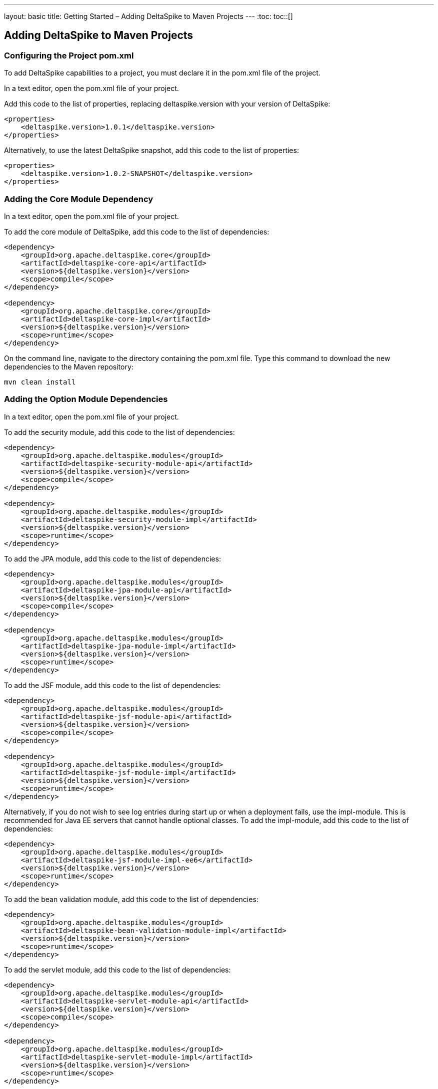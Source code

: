 ---
layout: basic
title: Getting Started – Adding DeltaSpike to Maven Projects
---
:toc:
toc::[]

== Adding DeltaSpike to Maven Projects

=== Configuring the Project pom.xml
To add DeltaSpike capabilities to a project, you must declare it in the pom.xml file of the project.

In a text editor, open the pom.xml file of your project.

Add this code to the list of properties, replacing deltaspike.version with your version of DeltaSpike:

----
<properties>
    <deltaspike.version>1.0.1</deltaspike.version>
</properties>
----

Alternatively, to use the latest DeltaSpike snapshot, add this code to the list of properties:

----
<properties>
    <deltaspike.version>1.0.2-SNAPSHOT</deltaspike.version>
</properties>
----

=== Adding the Core Module Dependency
In a text editor, open the pom.xml file of your project.

To add the core module of DeltaSpike, add this code to the list of dependencies:

----
<dependency>
    <groupId>org.apache.deltaspike.core</groupId>
    <artifactId>deltaspike-core-api</artifactId>
    <version>${deltaspike.version}</version>
    <scope>compile</scope>
</dependency>

<dependency>
    <groupId>org.apache.deltaspike.core</groupId>
    <artifactId>deltaspike-core-impl</artifactId>
    <version>${deltaspike.version}</version>
    <scope>runtime</scope>
</dependency>
----


On the command line, navigate to the directory containing the pom.xml file. Type this command to download the new dependencies to the Maven repository:

----
mvn clean install
----

=== Adding the Option Module Dependencies
In a text editor, open the pom.xml file of your project.

To add the security module, add this code to the list of dependencies:

----
<dependency>
    <groupId>org.apache.deltaspike.modules</groupId>
    <artifactId>deltaspike-security-module-api</artifactId>
    <version>${deltaspike.version}</version>
    <scope>compile</scope>
</dependency>

<dependency>
    <groupId>org.apache.deltaspike.modules</groupId>
    <artifactId>deltaspike-security-module-impl</artifactId>
    <version>${deltaspike.version}</version>
    <scope>runtime</scope>
</dependency>
----

To add the JPA module, add this code to the list of dependencies:

----
<dependency>
    <groupId>org.apache.deltaspike.modules</groupId>
    <artifactId>deltaspike-jpa-module-api</artifactId>
    <version>${deltaspike.version}</version>
    <scope>compile</scope>
</dependency>

<dependency>
    <groupId>org.apache.deltaspike.modules</groupId>
    <artifactId>deltaspike-jpa-module-impl</artifactId>
    <version>${deltaspike.version}</version>
    <scope>runtime</scope>
</dependency>
----

To add the JSF module, add this code to the list of dependencies:

----
<dependency>
    <groupId>org.apache.deltaspike.modules</groupId>
    <artifactId>deltaspike-jsf-module-api</artifactId>
    <version>${deltaspike.version}</version>
    <scope>compile</scope>
</dependency>

<dependency>
    <groupId>org.apache.deltaspike.modules</groupId>
    <artifactId>deltaspike-jsf-module-impl</artifactId>
    <version>${deltaspike.version}</version>
    <scope>runtime</scope>
</dependency>
----

Alternatively, if you do not wish to see log entries during start up or when a deployment fails, use the impl-module. This is recommended for Java EE servers that cannot handle optional classes. To add the impl-module, add this code to the list of dependencies:

----
<dependency>
    <groupId>org.apache.deltaspike.modules</groupId>
    <artifactId>deltaspike-jsf-module-impl-ee6</artifactId>
    <version>${deltaspike.version}</version>
    <scope>runtime</scope>
</dependency>
----

To add the bean validation module, add this code to the list of dependencies:

----
<dependency>
    <groupId>org.apache.deltaspike.modules</groupId>
    <artifactId>deltaspike-bean-validation-module-impl</artifactId>
    <version>${deltaspike.version}</version>
    <scope>runtime</scope>
</dependency>
----

To add the servlet module, add this code to the list of dependencies:

----
<dependency>
    <groupId>org.apache.deltaspike.modules</groupId>
    <artifactId>deltaspike-servlet-module-api</artifactId>
    <version>${deltaspike.version}</version>
    <scope>compile</scope>
</dependency>

<dependency>
    <groupId>org.apache.deltaspike.modules</groupId>
    <artifactId>deltaspike-servlet-module-impl</artifactId>
    <version>${deltaspike.version}</version>
    <scope>runtime</scope>
</dependency>
----

To add the data module, add this code to the list of dependencies:

----
<dependency>
    <groupId>org.apache.deltaspike.modules</groupId>
    <artifactId>deltaspike-data-module-api</artifactId>
    <version>${deltaspike.version}</version>
    <scope>compile</scope>
</dependency>

<dependency>
    <groupId>org.apache.deltaspike.modules</groupId>
    <artifactId>deltaspike-data-module-impl</artifactId>
    <version>${deltaspike.version}</version>
    <scope>runtime</scope>
</dependency>
----

To add the test-control module, add this code to the list of dependencies:

----
<dependency>
    <groupId>org.apache.deltaspike.modules</groupId>
    <artifactId>deltaspike-test-control-module-api</artifactId>
    <version>${deltaspike.version}</version>
    <scope>compile</scope>
</dependency>

<dependency>
    <groupId>org.apache.deltaspike.modules</groupId>
    <artifactId>deltaspike-test-control-module-impl</artifactId>
    <version>${deltaspike.version}</version>
    <scope>runtime</scope>
</dependency>
----

To add the scheduler module, add this code to the list of dependencies:

----
<dependency>
    <groupId>org.apache.deltaspike.modules</groupId>
    <artifactId>deltaspike-scheduler-module-api</artifactId>
    <version>${deltaspike.version}</version>
    <scope>compile</scope>
</dependency>

<dependency>
    <groupId>org.apache.deltaspike.modules</groupId>
    <artifactId>deltaspike-scheduler-module-impl</artifactId>
    <version>${deltaspike.version}</version>
    <scope>runtime</scope>
</dependency>
----

On the command line, navigate to the directory containing the pom.xml file. Type this command to download the new dependencies to the Maven repository:

----
mvn clean install
----

=== Testing Snapshots
To test Snapshot, open the Maven settings.xml file and add the Apache Snapshot-Repository to the list of repositories:

----
<repositories>
    <repository>
        <id>apache-snapshot-repository</id>
        <url>http://repository.apache.org/snapshots/</url>
        <releases>
            <enabled>false</enabled>
        </releases>
        <snapshots>
            <enabled>true</enabled>
        </snapshots>
    </repository>
</repositories>
----

== Configuring Further when Using Java SE
When using DeltaSpike with Java SE, additional JAR files must be provided. These files correspond to the DeltaSpike CDI Controller API. The Controller uses Java Services to resolve the CDI container.

=== Adding the Container Control Module and CDI Container Dependencies

To use DeltaSpike with Java SE, a CDI container must be configured. In a text editor, open the pom.xml file of your project and add this code to the list of properties:

----
<properties>
    <deltaspike.version>1.0.0</deltaspike.version>
    <owb.version>1.2.0</owb.version>
    <weld.version>1.1.9.Final</weld.version>
</properties>
----

To add the DeltaSpike container control API, add this code to the list of dependencies:

----
<dependency>
    <groupId>org.apache.deltaspike.cdictrl</groupId>
    <artifactId>deltaspike-cdictrl-api</artifactId>
    <version>${deltaspike.version}</version>
    <scope>compile</scope>
</dependency>
----

To add the Apache OpenWebBeans container, add this code to the list of dependencies:

----
<dependency>
    <groupId>org.apache.openwebbeans</groupId>
    <artifactId>openwebbeans-impl</artifactId>
    <version>${owb.version}</version>
    <scope>runtime</scope>
</dependency>

<dependency>
    <groupId>org.apache.openwebbeans</groupId>
    <artifactId>openwebbeans-spi</artifactId>
    <version>${owb.version}</version>
    <scope>compile</scope>
</dependency>

<dependency>
    <groupId>org.apache.deltaspike.cdictrl</groupId>
    <artifactId>deltaspike-cdictrl-owb</artifactId>
    <version>${deltaspike.version}</version>
    <scope>runtime</scope>
</dependency>
----

On the command line, navigate to the project directory and type this command to build the Apache OpenWebBeans container:
----
mvn clean install -POWB
----


To add JBoss Weld container, add this code to the list of dependencies:

----
<dependency>
    <groupId>org.apache.deltaspike.cdictrl</groupId>
    <artifactId>deltaspike-cdictrl-weld</artifactId>
    <version>${deltaspike.version}</version>
    <scope>runtime</scope>
</dependency>

<dependency>
    <groupId>org.jboss.weld.se</groupId>
    <artifactId>weld-se</artifactId>
    <version>${weld.version}</version>
    <scope>runtime</scope>
</dependency>
----

On the command line, navigate to the project directory and type this command to build the JBoss Weld reference implementation:
----
mvn clean install -PWeld
----

To add an embedded servlet runtime, add this code to the list of dependencies:

----
<dependency>
    <groupId>org.apache.deltaspike.cdictrl</groupId>
    <artifactId>deltaspike-cdictrl-servlet</artifactId>
    <version>${deltaspike.version}</version>
    <scope>compile</scope>
</dependency>
----

Save the pom.xml file and exit.

On the command line, navigate to the directory containing the pom.xml file. Enter this command to download the new dependencies to the Maven repository:
----
mvn clean install
----

=== Starting a CDI Container

NEED INFO: How does the user call these methods?

A CDI container is started by using DeltaSpike with Java SE. This provides a basis for defining the CDI scope and resolving the injected beans. 

To bootstrap a CDI container in a Java application, the CdiContainer must be instantiated:

NEED INFO: How is the CdiContainer instantiated? 

Once this is completed, call the #boot method to scan CDI-enabled archives for beans and extensions:

NEED INFO: How is this method invoked?

----
import org.apache.deltaspike.cdise.api.CdiContainer;
import org.apache.deltaspike.cdise.api.CdiContainerLoader;

public class MainApp {
    public static void main(String[] args) {

        CdiContainer cdiContainer = CdiContainerLoader.getCdiContainer();
        cdiContainer.boot();

        // You can use CDI here

        cdiContainer.shutdown();
    }
}
----

After booting the container, a start method must be invoked. The following method uses the application-context example:

NEED INFO: How is this method invoked?

----
import org.apache.deltaspike.cdise.api.CdiContainer;
import org.apache.deltaspike.cdise.api.CdiContainerLoader;
import org.apache.deltaspike.cdise.api.ContextControl;
import javax.enterprise.context.ApplicationScoped;

public class MainApp {
    public static void main(String[] args) {

        CdiContainer cdiContainer = CdiContainerLoader.getCdiContainer();
        cdiContainer.boot();

        // Starting the application-context allows to use @ApplicationScoped beans
        ContextControl contextControl = cdiContainer.getContextControl();
        contextControl.startContext(ApplicationScoped.class);

        // You can use CDI here

        cdiContainer.shutdown();
    }
}
----

DeltaSpike uses the BeanProvider implementation to resolve beans. The following method demonstrates how to resolve a bean without qualifiers:

NEED INFO: How is this method invoked?
 
----
EchoService echoService = BeanProvider.getContextualReference(EchoService.class, false);
----

Where EchoService is an interface, the corresponding implementation is resolved. The resolved CDI bean may be used for all CDI concepts, such as the @Inject class. 

To remove all beans from the application, call the #shutdown method.

NEED INFO: How is this method invoked?

== Using DeltaSpike Features
To learn more about the features of DeltaSpike, see the individual module pages and the examples and tutorials pages:

Individual Module Pages

